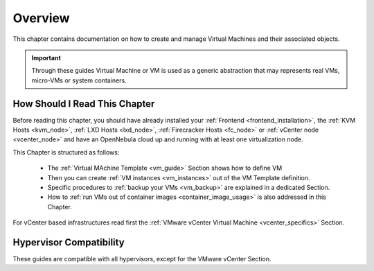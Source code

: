 .. _vm_management_overview:

================================================================================
Overview
================================================================================

This chapter contains documentation on how to create and manage Virtual Machines and their associated objects.

.. important:: Through these guides Virtual Machine or VM is used as a generic abstraction that may represents real VMs, micro-VMs or system containers.

How Should I Read This Chapter
================================================================================

Before reading this chapter, you should have already installed your :ref:`Frontend <frontend_installation>`, the :ref:`KVM Hosts <kvm_node>`, :ref:`LXD Hosts <lxd_node>`, :ref:`Firecracker Hosts <fc_node>` or :ref:`vCenter node <vcenter_node>` and have an OpenNebula cloud up and running with at least one virtualization node.

This Chapter is structured as follows:

  - The :ref:`Virtual MAchine Template <vm_guide>` Section shows how to define VM
  - Then you can create :ref:`VM instances <vm_instances>` out of the VM Template definition.
  - Specific procedures to :ref:`backup your VMs <vm_backup>` are explained in a dedicated Section.
  - How to :ref:`run VMs out of container images <container_image_usage>` is also addressed in this Chapter.

For vCenter based infrastructures read first the :ref:`VMware vCenter Virtual Machine <vcenter_specifics>` Section.

Hypervisor Compatibility
================================================================================

These guides are compatible with all hypervisors, except for the VMware vCenter Section.
